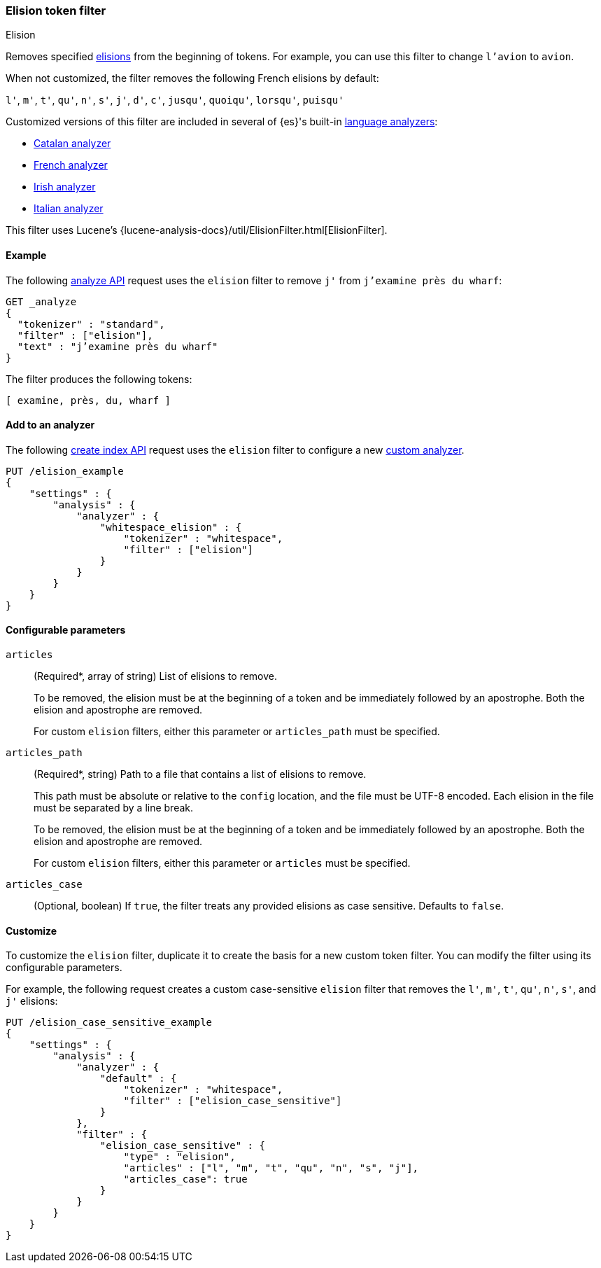 [[analysis-elision-tokenfilter]]
=== Elision token filter
++++
<titleabbrev>Elision</titleabbrev>
++++

Removes specified https://en.wikipedia.org/wiki/Elision[elisions] from
the beginning of tokens. For example, you can use this filter to change
`l'avion` to `avion`.

When not customized, the filter removes the following French elisions by default:

`l'`, `m'`, `t'`, `qu'`, `n'`, `s'`, `j'`, `d'`, `c'`, `jusqu'`, `quoiqu'`,
`lorsqu'`, `puisqu'`

Customized versions of this filter are included in several of {es}'s built-in
<<analysis-lang-analyzer,language analyzers>>:

* <<catalan-analyzer, Catalan analyzer>>
* <<french-analyzer, French analyzer>>
* <<irish-analyzer, Irish analyzer>>
* <<italian-analyzer, Italian analyzer>>

This filter uses Lucene's
{lucene-analysis-docs}/util/ElisionFilter.html[ElisionFilter].

[[analysis-elision-tokenfilter-analyze-ex]]
==== Example

The following <<indices-analyze,analyze API>> request uses the `elision`
filter to remove `j'` from `j’examine près du wharf`:

[source,console]
--------------------------------------------------
GET _analyze
{
  "tokenizer" : "standard",
  "filter" : ["elision"],
  "text" : "j’examine près du wharf"
}
--------------------------------------------------

The filter produces the following tokens:

[source,text]
--------------------------------------------------
[ examine, près, du, wharf ]
--------------------------------------------------

/////////////////////
[source,console-result]
--------------------------------------------------
{
  "tokens" : [
    {
      "token" : "examine",
      "start_offset" : 0,
      "end_offset" : 9,
      "type" : "<ALPHANUM>",
      "position" : 0
    },
    {
      "token" : "près",
      "start_offset" : 10,
      "end_offset" : 14,
      "type" : "<ALPHANUM>",
      "position" : 1
    },
    {
      "token" : "du",
      "start_offset" : 15,
      "end_offset" : 17,
      "type" : "<ALPHANUM>",
      "position" : 2
    },
    {
      "token" : "wharf",
      "start_offset" : 18,
      "end_offset" : 23,
      "type" : "<ALPHANUM>",
      "position" : 3
    }
  ]
}
--------------------------------------------------
/////////////////////

[[analysis-elision-tokenfilter-analyzer-ex]]
==== Add to an analyzer

The following <<indices-create-index,create index API>> request uses the
`elision` filter to configure a new 
<<analysis-custom-analyzer,custom analyzer>>.

[source,console]
--------------------------------------------------
PUT /elision_example
{
    "settings" : {
        "analysis" : {
            "analyzer" : {
                "whitespace_elision" : {
                    "tokenizer" : "whitespace",
                    "filter" : ["elision"]
                }
            }
        }
    }
}
--------------------------------------------------

[[analysis-elision-tokenfilter-configure-parms]]
==== Configurable parameters

[[analysis-elision-tokenfilter-articles]]
`articles`::
+
--
(Required+++*+++, array of string)
List of elisions to remove.

To be removed, the elision must be at the beginning of a token and be
immediately followed by an apostrophe. Both the elision and apostrophe are
removed.

For custom `elision` filters, either this parameter or `articles_path` must be
specified.
--

`articles_path`::
+
--
(Required+++*+++, string)
Path to a file that contains a list of elisions to remove.

This path must be absolute or relative to the `config` location, and the file
must be UTF-8 encoded. Each elision in the file must be separated by a line
break.

To be removed, the elision must be at the beginning of a token and be
immediately followed by an apostrophe. Both the elision and apostrophe are
removed.

For custom `elision` filters, either this parameter or `articles` must be
specified.
--

`articles_case`::
(Optional, boolean)
If `true`, the filter treats any provided elisions as case sensitive.
Defaults to `false`.

[[analysis-elision-tokenfilter-customize]]
==== Customize

To customize the `elision` filter, duplicate it to create the basis
for a new custom token filter. You can modify the filter using its configurable
parameters.

For example, the following request creates a custom case-sensitive `elision`
filter that removes the `l'`, `m'`, `t'`, `qu'`, `n'`, `s'`,
and `j'` elisions:

[source,console]
--------------------------------------------------
PUT /elision_case_sensitive_example
{
    "settings" : {
        "analysis" : {
            "analyzer" : {
                "default" : {
                    "tokenizer" : "whitespace",
                    "filter" : ["elision_case_sensitive"]
                }
            },
            "filter" : {
                "elision_case_sensitive" : {
                    "type" : "elision",
                    "articles" : ["l", "m", "t", "qu", "n", "s", "j"],
                    "articles_case": true
                }
            }
        }
    }
}
--------------------------------------------------
